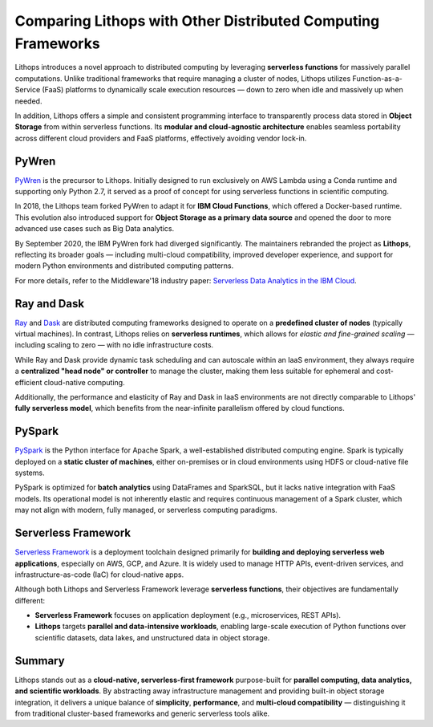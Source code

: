 Comparing Lithops with Other Distributed Computing Frameworks
=============================================================

Lithops introduces a novel approach to distributed computing by leveraging **serverless functions** for massively parallel computations. Unlike traditional frameworks that require managing a cluster of nodes, Lithops utilizes Function-as-a-Service (FaaS) platforms to dynamically scale execution resources — down to zero when idle and massively up when needed.

In addition, Lithops offers a simple and consistent programming interface to transparently process data stored in **Object Storage** from within serverless functions. Its **modular and cloud-agnostic architecture** enables seamless portability across different cloud providers and FaaS platforms, effectively avoiding vendor lock-in.

PyWren
------

`PyWren <http://pywren.io/>`_ is the precursor to Lithops. Initially designed to run exclusively on AWS Lambda using a Conda runtime and supporting only Python 2.7, it served as a proof of concept for using serverless functions in scientific computing.

In 2018, the Lithops team forked PyWren to adapt it for **IBM Cloud Functions**, which offered a Docker-based runtime. This evolution also introduced support for **Object Storage as a primary data source** and opened the door to more advanced use cases such as Big Data analytics.

By September 2020, the IBM PyWren fork had diverged significantly. The maintainers rebranded the project as **Lithops**, reflecting its broader goals — including multi-cloud compatibility, improved developer experience, and support for modern Python environments and distributed computing patterns.

For more details, refer to the Middleware'18 industry paper:  
`Serverless Data Analytics in the IBM Cloud <https://dl.acm.org/doi/10.1145/3284028.3284029>`_.

Ray and Dask
------------

.. image:: https://github.com/ray-project/ray/raw/master/doc/source/images/ray_logo.png
   :width: 250
.. image:: https://docs.dask.org/en/stable/_images/dask_horizontal.svg
   :width: 250


`Ray <https://ray.io/>`_ and `Dask <https://dask.org/>`_ are distributed computing frameworks designed to operate on a **predefined cluster of nodes** (typically virtual machines). In contrast, Lithops relies on **serverless runtimes**, which allows for *elastic and fine-grained scaling* — including scaling to zero — with no idle infrastructure costs.

While Ray and Dask provide dynamic task scheduling and can autoscale within an IaaS environment, they always require a **centralized "head node" or controller** to manage the cluster, making them less suitable for ephemeral and cost-efficient cloud-native computing.

Additionally, the performance and elasticity of Ray and Dask in IaaS environments are not directly comparable to Lithops' **fully serverless model**, which benefits from the near-infinite parallelism offered by cloud functions.

PySpark
-------

.. image:: https://upload.wikimedia.org/wikipedia/commons/thumb/f/f3/Apache_Spark_logo.svg/2560px-Apache_Spark_logo.svg.png
   :align: center
   :width: 250

`PySpark <https://spark.apache.org/docs/latest/api/python/>`_ is the Python interface for Apache Spark, a well-established distributed computing engine. Spark is typically deployed on a **static cluster of machines**, either on-premises or in cloud environments using HDFS or cloud-native file systems.

PySpark is optimized for **batch analytics** using DataFrames and SparkSQL, but it lacks native integration with FaaS models. Its operational model is not inherently elastic and requires continuous management of a Spark cluster, which may not align with modern, fully managed, or serverless computing paradigms.

Serverless Framework
--------------------

.. image:: https://cdn.diegooo.com/media/20210606183353/serverless-framework-icon.png
   :align: center
   :width: 250

`Serverless Framework <https://www.serverless.com/>`_ is a deployment toolchain designed primarily for **building and deploying serverless web applications**, especially on AWS, GCP, and Azure. It is widely used to manage HTTP APIs, event-driven services, and infrastructure-as-code (IaC) for cloud-native apps.

Although both Lithops and Serverless Framework leverage **serverless functions**, their objectives are fundamentally different:

- **Serverless Framework** focuses on application deployment (e.g., microservices, REST APIs).
- **Lithops** targets **parallel and data-intensive workloads**, enabling large-scale execution of Python functions over scientific datasets, data lakes, and unstructured data in object storage.

Summary
-------

Lithops stands out as a **cloud-native, serverless-first framework** purpose-built for **parallel computing, data analytics, and scientific workloads**. By abstracting away infrastructure management and providing built-in object storage integration, it delivers a unique balance of **simplicity**, **performance**, and **multi-cloud compatibility** — distinguishing it from traditional cluster-based frameworks and generic serverless tools alike.
